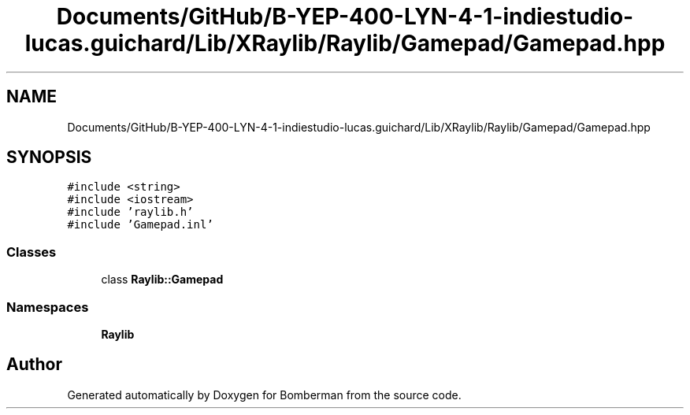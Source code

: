 .TH "Documents/GitHub/B-YEP-400-LYN-4-1-indiestudio-lucas.guichard/Lib/XRaylib/Raylib/Gamepad/Gamepad.hpp" 3 "Mon Jun 21 2021" "Version 2.0" "Bomberman" \" -*- nroff -*-
.ad l
.nh
.SH NAME
Documents/GitHub/B-YEP-400-LYN-4-1-indiestudio-lucas.guichard/Lib/XRaylib/Raylib/Gamepad/Gamepad.hpp
.SH SYNOPSIS
.br
.PP
\fC#include <string>\fP
.br
\fC#include <iostream>\fP
.br
\fC#include 'raylib\&.h'\fP
.br
\fC#include 'Gamepad\&.inl'\fP
.br

.SS "Classes"

.in +1c
.ti -1c
.RI "class \fBRaylib::Gamepad\fP"
.br
.in -1c
.SS "Namespaces"

.in +1c
.ti -1c
.RI " \fBRaylib\fP"
.br
.in -1c
.SH "Author"
.PP 
Generated automatically by Doxygen for Bomberman from the source code\&.
